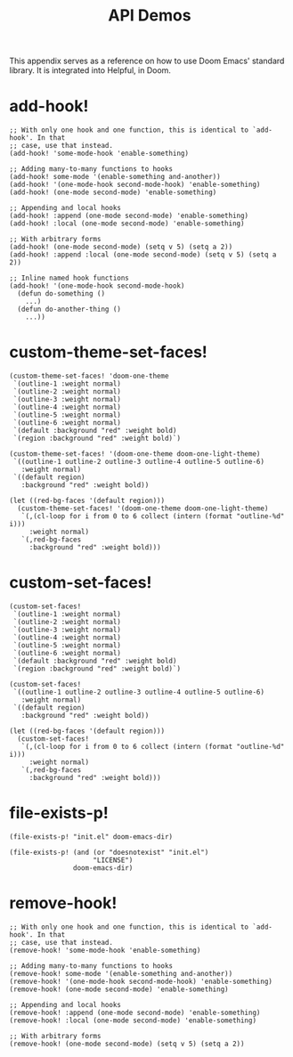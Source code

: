 #+TITLE: API Demos

This appendix serves as a reference on how to use Doom Emacs' standard library.
It is integrated into Helpful, in Doom.

* add-hook!
#+BEGIN_SRC elisp :eval no
;; With only one hook and one function, this is identical to `add-hook'. In that
;; case, use that instead.
(add-hook! 'some-mode-hook 'enable-something)

;; Adding many-to-many functions to hooks
(add-hook! some-mode '(enable-something and-another))
(add-hook! '(one-mode-hook second-mode-hook) 'enable-something)
(add-hook! (one-mode second-mode) 'enable-something)

;; Appending and local hooks
(add-hook! :append (one-mode second-mode) 'enable-something)
(add-hook! :local (one-mode second-mode) 'enable-something)

;; With arbitrary forms
(add-hook! (one-mode second-mode) (setq v 5) (setq a 2))
(add-hook! :append :local (one-mode second-mode) (setq v 5) (setq a 2))

;; Inline named hook functions
(add-hook! '(one-mode-hook second-mode-hook)
  (defun do-something ()
    ...)
  (defun do-another-thing ()
    ...))
#+END_SRC

* custom-theme-set-faces!
#+BEGIN_SRC elisp :eval no
(custom-theme-set-faces! 'doom-one-theme
 `(outline-1 :weight normal)
 `(outline-2 :weight normal)
 `(outline-3 :weight normal)
 `(outline-4 :weight normal)
 `(outline-5 :weight normal)
 `(outline-6 :weight normal)
 `(default :background "red" :weight bold)
 `(region :background "red" :weight bold)`)

(custom-theme-set-faces! '(doom-one-theme doom-one-light-theme)
 `((outline-1 outline-2 outline-3 outline-4 outline-5 outline-6)
   :weight normal)
 `((default region)
   :background "red" :weight bold))

(let ((red-bg-faces '(default region)))
  (custom-theme-set-faces! '(doom-one-theme doom-one-light-theme)
   `(,(cl-loop for i from 0 to 6 collect (intern (format "outline-%d" i)))
     :weight normal)
   `(,red-bg-faces
     :background "red" :weight bold)))
#+END_SRC

* custom-set-faces!
#+BEGIN_SRC elisp :eval no
(custom-set-faces!
 `(outline-1 :weight normal)
 `(outline-2 :weight normal)
 `(outline-3 :weight normal)
 `(outline-4 :weight normal)
 `(outline-5 :weight normal)
 `(outline-6 :weight normal)
 `(default :background "red" :weight bold)
 `(region :background "red" :weight bold)`)

(custom-set-faces!
 `((outline-1 outline-2 outline-3 outline-4 outline-5 outline-6)
   :weight normal)
 `((default region)
   :background "red" :weight bold))

(let ((red-bg-faces '(default region)))
  (custom-set-faces!
   `(,(cl-loop for i from 0 to 6 collect (intern (format "outline-%d" i)))
     :weight normal)
   `(,red-bg-faces
     :background "red" :weight bold)))
#+END_SRC

* file-exists-p!
#+BEGIN_SRC elisp
(file-exists-p! "init.el" doom-emacs-dir)
#+END_SRC

#+RESULTS:
: /home/hlissner/.emacs.d/init.el

#+BEGIN_SRC elisp
(file-exists-p! (and (or "doesnotexist" "init.el")
                     "LICENSE")
                doom-emacs-dir)
#+END_SRC

#+RESULTS:
: /home/hlissner/.emacs.d/LICENSE

* remove-hook!
#+BEGIN_SRC elisp :eval no
;; With only one hook and one function, this is identical to `add-hook'. In that
;; case, use that instead.
(remove-hook! 'some-mode-hook 'enable-something)

;; Adding many-to-many functions to hooks
(remove-hook! some-mode '(enable-something and-another))
(remove-hook! '(one-mode-hook second-mode-hook) 'enable-something)
(remove-hook! (one-mode second-mode) 'enable-something)

;; Appending and local hooks
(remove-hook! :append (one-mode second-mode) 'enable-something)
(remove-hook! :local (one-mode second-mode) 'enable-something)

;; With arbitrary forms
(remove-hook! (one-mode second-mode) (setq v 5) (setq a 2))
#+END_SRC
